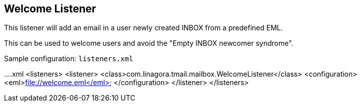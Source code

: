 == Welcome Listener
:navtitle: Welcome Listener

This listener will add an email in a user newly created INBOX from a predefined EML.

This can be used to welcome users and avoid the "Empty INBOX newcomer syndrome".

Sample configuration: `listeners.xml`

....xml
<listeners>
<listener>
<class>com.linagora.tmail.mailbox.WelcomeListener</class>
<configuration>
<eml>file://welcome.eml</eml>
</configuration>
</listener>
</listeners>
....